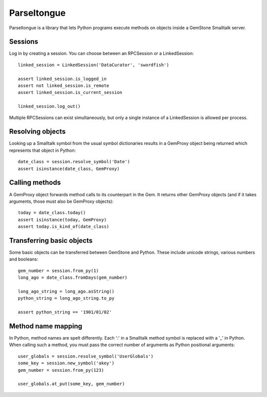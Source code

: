 Parseltongue
============

Parseltongue is a library that lets Python programs execute methods on
objects inside a GemStone Smalltalk server.


Sessions
--------

Log in by creating a session. You can choose between an RPCSession or
a LinkedSession::

    linked_session = LinkedSession('DataCurator', 'swordfish')
    
    assert linked_session.is_logged_in
    assert not linked_session.is_remote 
    assert linked_session.is_current_session
    
    linked_session.log_out()
                
Multiple RPCSessions can exist simultaneously, but only a single
instance of a LinkedSession is allowed per process.


Resolving objects
-----------------

Looking up a Smalltalk symbol from the usual symbol dictionaries
results in a GemProxy object being returned which represents that
object in Python::

    date_class = session.resolve_symbol('Date')
    assert isinstance(date_class, GemProxy)

    
Calling methods
---------------

A GemProxy object forwards method calls to its counterpart in the
Gem. It returns other GemProxy objects (and if it takes arguments,
those must also be GemProxy objects)::
                
    today = date_class.today()
    assert isinstance(today, GemProxy)
    assert today.is_kind_of(date_class)
    

Transferring basic objects
--------------------------

Some basic objects can be transferred between GemStone and
Python. These include unicode strings, various numbers and booleans::
          
   gem_number = session.from_py(1)
   long_ago = date_class.fromDays(gem_number)
   
   long_ago_string = long_ago.asString()
   python_string = long_ago_string.to_py

   assert python_string == '1901/01/02'

   
Method name mapping
-------------------

In Python, method names are spelt differently. Each ':' in a Smalltalk
method symbol is replaced with a '_' in Python. When calling such a
method, you must pass the correct number of arguments as Python
positional arguments::

    user_globals = session.resolve_symbol('UserGlobals')
    some_key = session.new_symbol('akey')
    gem_number = session.from_py(123)
    
    user_globals.at_put(some_key, gem_number)
    
